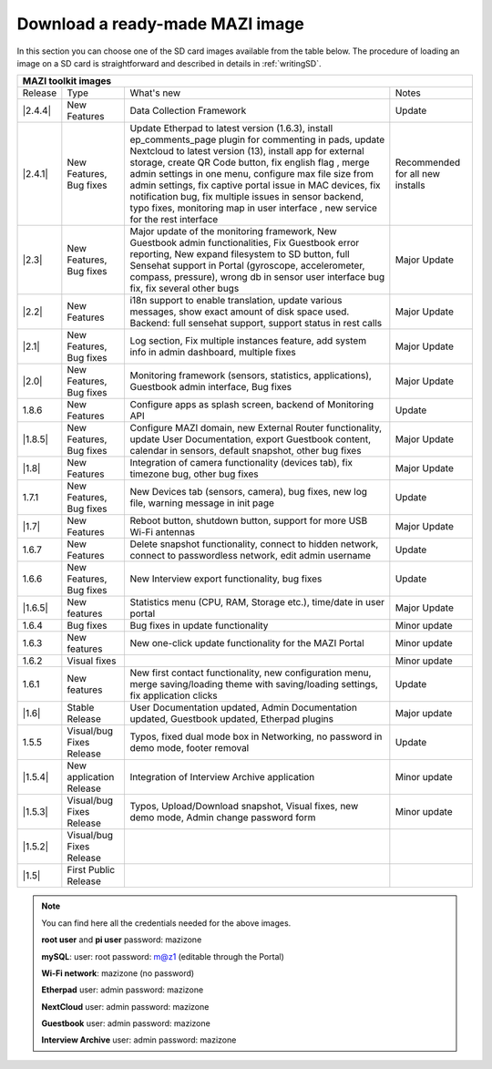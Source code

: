 .. _download :

Download a ready-made MAZI image 
================================

In this section you can choose one of the SD card images available from the table below.
The procedure of loading an image on a SD card is straightforward and described in details in :ref:`writingSD`.

+-------------------------------------------------------------------------------------------------------------------------------------------------------------------------------------------+
|                                  MAZI toolkit images                                                                                                                                      |
+=========+==========================+===================================================================================================================+==================================+
| Release | Type                     | What's new                                                                                                        | Notes                            |
+---------+--------------------------+-------------------------------------------------------------------------------------------------------------------+----------------------------------+
| |2.4.4| |  New Features            | Data Collection Framework                                                                                         | Update                           |
+---------+--------------------------+-------------------------------------------------------------------------------------------------------------------+----------------------------------+
| |2.4.1| |  New Features, Bug fixes | Update Etherpad to latest version (1.6.3), install ep_comments_page plugin for commenting in pads,                | Recommended for all new installs |
|         |                          | update Nextcloud to latest version (13), install app for external storage, create QR Code button, fix english flag|                                  |
|         |                          | , merge admin settings in one menu, configure max file size from admin settings, fix captive portal issue in MAC  |                                  |
|         |                          | devices, fix notification bug, fix multiple issues in sensor backend, typo fixes, monitoring map in user interface|                                  |
|         |                          | , new service for the rest interface                                                                              |                                  |
+---------+--------------------------+-------------------------------------------------------------------------------------------------------------------+----------------------------------+
| |2.3|   |  New Features, Bug fixes | Major update of the monitoring framework, New Guestbook admin functionalities, Fix Guestbook error reporting,     | Major Update                     |
|         |                          | New expand filesystem to SD button, full Sensehat support in Portal (gyroscope, accelerometer, compass, pressure),|                                  |
|         |                          | wrong db in sensor user interface bug fix, fix several other bugs                                                 |                                  |
+---------+--------------------------+-------------------------------------------------------------------------------------------------------------------+----------------------------------+
| |2.2|   |  New Features            | i18n support to enable translation, update various messages, show exact amount of disk space used.                | Major Update                     |
|         |                          | Backend: full sensehat support, support status in rest calls                                                      |                                  |
+---------+--------------------------+-------------------------------------------------------------------------------------------------------------------+----------------------------------+
| |2.1|   |  New Features, Bug fixes | Log section, Fix multiple instances feature, add system info in admin dashboard, multiple fixes                   | Major Update                     |
+---------+--------------------------+-------------------------------------------------------------------------------------------------------------------+----------------------------------+
| |2.0|   |  New Features, Bug fixes | Monitoring framework (sensors, statistics, applications), Guestbook admin interface, Bug fixes                    | Major Update                     |
+---------+--------------------------+-------------------------------------------------------------------------------------------------------------------+----------------------------------+
| 1.8.6   |  New Features            | Configure apps as splash screen, backend of Monitoring API                                                        | Update                           |
+---------+--------------------------+-------------------------------------------------------------------------------------------------------------------+----------------------------------+
| |1.8.5| |  New Features, Bug fixes |  Configure MAZI domain, new External Router functionality, update User Documentation, export Guestbook content,   | Major Update                     |
|         |                          |  calendar in sensors, default snapshot, other bug fixes                                                           |                                  |
+---------+--------------------------+-------------------------------------------------------------------------------------------------------------------+----------------------------------+
| |1.8|   |  New Features            |  Integration of camera functionality (devices tab), fix timezone bug, other bug fixes                             | Major Update                     |
+---------+--------------------------+-------------------------------------------------------------------------------------------------------------------+----------------------------------+
| 1.7.1   |  New Features, Bug fixes |  New Devices tab (sensors, camera), bug fixes, new log file, warning message in init page                         | Update                           |
+---------+--------------------------+-------------------------------------------------------------------------------------------------------------------+----------------------------------+
| |1.7|   | New Features             |  Reboot button, shutdown button, support for more USB Wi-Fi antennas                                              | Major Update                     |
+---------+--------------------------+-------------------------------------------------------------------------------------------------------------------+----------------------------------+
| 1.6.7   | New Features             |  Delete snapshot functionality, connect to hidden network, connect to passwordless network, edit admin username   | Update                           |
+---------+--------------------------+-------------------------------------------------------------------------------------------------------------------+----------------------------------+
| 1.6.6   |  New Features, Bug fixes |  New Interview export functionality, bug fixes                                                                    | Update                           |
+---------+--------------------------+-------------------------------------------------------------------------------------------------------------------+----------------------------------+
| |1.6.5| | New features             | Statistics menu (CPU, RAM, Storage etc.), time/date in user portal                                                | Major Update                     |
+---------+--------------------------+-------------------------------------------------------------------------------------------------------------------+----------------------------------+
| 1.6.4   | Bug fixes                | Bug fixes in update functionality                                                                                 | Minor update                     |
+---------+--------------------------+-------------------------------------------------------------------------------------------------------------------+----------------------------------+
| 1.6.3   | New features             | New one-click update functionality for the MAZI Portal                                                            | Minor update                     |
+---------+--------------------------+-------------------------------------------------------------------------------------------------------------------+----------------------------------+
| 1.6.2   | Visual fixes             |                                                                                                                   | Minor update                     | 
+---------+--------------------------+-------------------------------------------------------------------------------------------------------------------+----------------------------------+
| 1.6.1   | New features             | New first contact functionality, new configuration menu, merge saving/loading theme with saving/loading settings, | Update                           |
|         |                          | fix application clicks                                                                                            |                                  | 
+---------+--------------------------+-------------------------------------------------------------------------------------------------------------------+----------------------------------+
| |1.6|   | Stable Release           | User Documentation updated, Admin Documentation updated, Guestbook updated, Etherpad plugins                      | Major update                     |
+---------+--------------------------+-------------------------------------------------------------------------------------------------------------------+----------------------------------+
| 1.5.5   | Visual/bug Fixes Release | Typos, fixed dual mode box in Networking, no password in demo mode, footer removal                                | Update                           |
+---------+--------------------------+-------------------------------------------------------------------------------------------------------------------+----------------------------------+
| |1.5.4| | New application Release  | Integration of Interview Archive application                                                                      | Minor update                     |
+---------+--------------------------+-------------------------------------------------------------------------------------------------------------------+----------------------------------+
| |1.5.3| | Visual/bug Fixes Release | Typos, Upload/Download snapshot, Visual fixes, new demo mode, Admin change password form                          | Minor update                     |
+---------+--------------------------+-------------------------------------------------------------------------------------------------------------------+----------------------------------+
| |1.5.2| | Visual/bug Fixes Release |                                                                                                                   |                                  |
+---------+--------------------------+-------------------------------------------------------------------------------------------------------------------+----------------------------------+
| |1.5|   | First Public Release     |                                                                                                                   |                                  |
+---------+--------------------------+-------------------------------------------------------------------------------------------------------------------+----------------------------------+


.. |2.4.4| raw:: html

	<a href="http://nitlab.inf.uth.gr/mazi-img/mazizone-v2.4.4.zip" target="_blank">2.4.4</a>


.. |2.4.1| raw:: html

	<a href="http://nitlab.inf.uth.gr/mazi-img/mazizone-v2.4.1.zip" target="_blank">2.4.1</a>

.. |2.3| raw:: html

	<a href="http://nitlab.inf.uth.gr/mazi-img/mazizone-v2.3.zip" target="_blank">2.3</a>

.. |2.2| raw:: html

	<a href="http://nitlab.inf.uth.gr/mazi-img/mazizone-v2.2.zip" target="_blank">2.2</a>

.. |2.1| raw:: html

	<a href="http://nitlab.inf.uth.gr/mazi-img/mazizone-v2.1.zip" target="_blank">2.1</a>


.. |2.0| raw:: html

	<a href="http://nitlab.inf.uth.gr/mazi-img/mazizone-v2.zip" target="_blank">2.0</a>


.. |1.8.5| raw:: html

	<a href="http://nitlab.inf.uth.gr/mazi-img/mazizone-v1.8.5.zip" target="_blank">1.8.5</a>

.. |1.8| raw:: html

	<a href="http://nitlab.inf.uth.gr/mazi-img/mazizone-v1.8.zip" target="_blank">1.8</a>


.. |1.7| raw:: html

	<a href="http://nitlab.inf.uth.gr/mazi-img/mazizone-v1.7.zip" target="_blank">1.7</a>

.. |1.6.5| raw:: html

	<a href="http://nitlab.inf.uth.gr/mazi-img/mazizone-v1.6.5.zip" target="_blank">1.6.5</a>

.. |1.6| raw:: html

	<a href="http://nitlab.inf.uth.gr/mazi-img/mazizone-v1.6.zip" target="_blank">1.6</a>

.. |1.5.4| raw:: html

	<a href="http://nitlab.inf.uth.gr/mazi-img/MAZI-toolkit-v1.5/mazizone-v1.5.4.zip" target="_blank">1.5.4</a>

.. |1.5.3| raw:: html

	<a href="http://nitlab.inf.uth.gr/mazi-img/MAZI-toolkit-v1.5/mazizone-v1.5.3.zip" target="_blank">1.5.3</a>

.. |1.5.2| raw:: html

	<a href="http://nitlab.inf.uth.gr/mazi-img/MAZI-toolkit-v1.5/mazizone-v1.5.2.zip" target="_blank">1.5.2</a>

.. |1.5| raw:: html

	<a href="http://nitlab.inf.uth.gr/mazi-img/MAZI-toolkit-v1.5/mazizone-v1.5.zip" target="_blank">1.5</a>



.. |images| raw:: html
	
	<a href="http://nitlab.inf.uth.gr/mazi-img/MAZI-toolkit-images.pdf" target="_blank">MAZI toolkit images</a>


.. note::
	You can find here all the credentials needed for the above images.
	
	**root user** and **pi user** password:	mazizone

	**mySQL**: user: root password: m@z1 (editable through the Portal)
	
	**Wi-Fi network**: mazizone (no password)
	
	**Etherpad** user: admin password: mazizone
	
	**NextCloud** user: admin password: mazizone
	
	**Guestbook** user: admin password: mazizone
	
	**Interview Archive** user: admin password: mazizone
	

.. |image| raw:: html

 <a href="http://nitlab.inf.uth.gr/mazi-img/" target="_blank">image</a>


